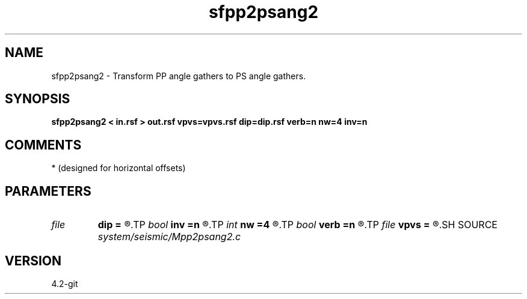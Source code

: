 .TH sfpp2psang2 1  "APRIL 2023" Madagascar "Madagascar Manuals"
.SH NAME
sfpp2psang2 \- Transform PP angle gathers to PS angle gathers. 
.SH SYNOPSIS
.B sfpp2psang2 < in.rsf > out.rsf vpvs=vpvs.rsf dip=dip.rsf verb=n nw=4 inv=n
.SH COMMENTS
* (designed for horizontal offsets)

.SH PARAMETERS
.PD 0
.TP
.I file   
.B dip
.B =
.R  	auxiliary input file name
.TP
.I bool   
.B inv
.B =n
.R  [y/n]	if y, do inverse transform
.TP
.I int    
.B nw
.B =4
.R  	accuracy level
.TP
.I bool   
.B verb
.B =n
.R  [y/n]
.TP
.I file   
.B vpvs
.B =
.R  	auxiliary input file name
.SH SOURCE
.I system/seismic/Mpp2psang2.c
.SH VERSION
4.2-git

